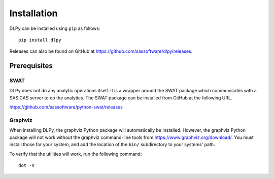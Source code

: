 .. Copyright SAS Institute

Installation
============

DLPy can be installed using ``pip`` as follows::

    pip install dlpy

Releases can also be found on GitHub at  https://github.com/sassoftware/dlpy/releases.


Prerequisites
-------------

SWAT
****

DLPy does not do any analytic operations itself.  It is a wrapper around the SWAT
package which communicates with a SAS CAS server to do the analytics.  The SWAT
package can be installed from GitHub at the following URL.

https://github.com/sassoftware/python-swat/releases


Graphviz
********

When installing DLPy, the graphviz Python package will automatically be installed.
However, the graphviz Python package will not work without the graphviz command-line
tools from https://www.graphviz.org/download/.  You must install those for your
system, and add the location of the ``bin/`` subdirectory to your systems' path.

To verify that the utilities will work, run the following command::

    dot -V
